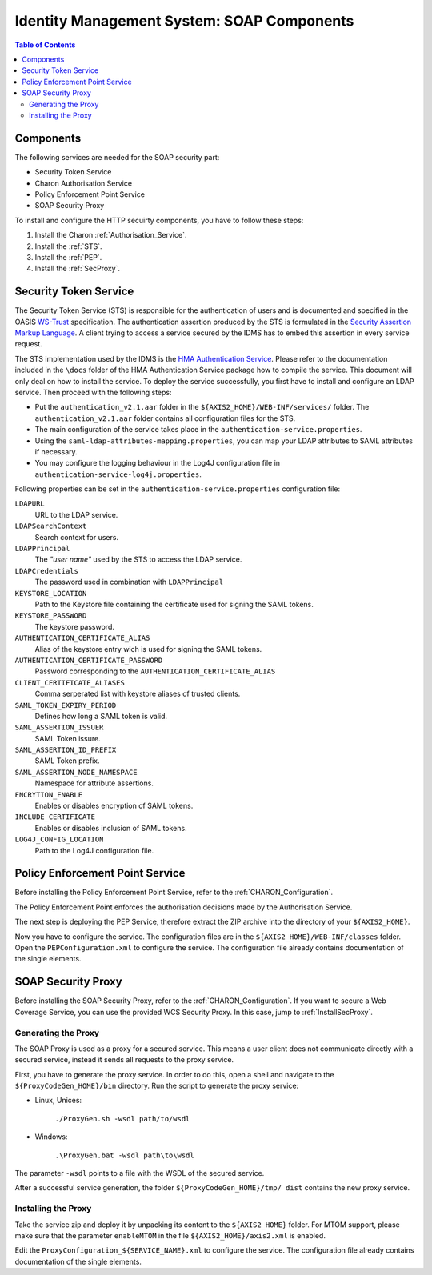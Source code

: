 .. Identity Management System
  #-----------------------------------------------------------------------------
  # $Id$
  #
  # Project: EOxServer <http://eoxserver.org>
  # Authors: Arndt Bonitz <arndt.bonitz@ait.ac.at>
  #
  #-----------------------------------------------------------------------------
  # Copyright (C) 2011 AIT Austrian Institute of Technology GmbH
  #
  # Permission is hereby granted, free of charge, to any person obtaining a copy
  # of this software and associated documentation files (the "Software"), to
  # deal in the Software without restriction, including without limitation the
  # rights to use, copy, modify, merge, publish, distribute, sublicense, and/or
  # sell copies of the Software, and to permit persons to whom the Software is
  # furnished to do so, subject to the following conditions:
  #
  # The above copyright notice and this permission notice shall be included in
  # all copies of this Software or works derived from this Software.
  #
  # THE SOFTWARE IS PROVIDED "AS IS", WITHOUT WARRANTY OF ANY KIND, EXPRESS OR
  # IMPLIED, INCLUDING BUT NOT LIMITED TO THE WARRANTIES OF MERCHANTABILITY,
  # FITNESS FOR A PARTICULAR PURPOSE AND NONINFRINGEMENT. IN NO EVENT SHALL THE
  # AUTHORS OR COPYRIGHT HOLDERS BE LIABLE FOR ANY CLAIM, DAMAGES OR OTHER
  # LIABILITY, WHETHER IN AN ACTION OF CONTRACT, TORT OR OTHERWISE, ARISING 
  # FROM, OUT OF OR IN CONNECTION WITH THE SOFTWARE OR THE USE OR OTHER DEALINGS
  # IN THE SOFTWARE.
  #-----------------------------------------------------------------------------

.. _Identity Management System SOAP:

Identity Management System: SOAP Components
===========================================

.. contents:: Table of Contents
    :depth: 4
    :backlinks: top


Components
----------

The following services are needed for the SOAP security part:

* Security Token Service
* Charon Authorisation Service
* Policy Enforcement Point Service
* SOAP Security Proxy


To install and configure the HTTP secuirty components, you have to follow these 
steps:

#. Install the Charon :ref:`Authorisation_Service`.
#. Install the :ref:`STS`.
#. Install the :ref:`PEP`.
#. Install the :ref:`SecProxy`.


.. _STS:

Security Token Service
-----------------------

The Security Token Service (STS) is responsible for the authentication of users 
and is documented and specified in the OASIS `WS-Trust 
<http://docs.oasis-open.org/ws-sx/ws-trust/200512/ws-trust-1.3-os.html>`_ 
specification. The authentication assertion produced by the STS is formulated 
in the `Security Assertion Markup Language <http://www.oasis-open.org/committees
/download.php/3406/oasis-sstc-saml-core-1.1.pdf>`_. A client trying to access a 
service secured by the IDMS has to embed this assertion in every service 
request.

The STS implementation used by the IDMS is the `HMA Authentication Service 
<http://wiki.services.eoportal.org/tiki-index.php?page=HMA+Authentication+
Service>`_. Please refer to the documentation included in the ``\docs`` folder 
of the HMA Authentication Service package how to compile the service. This 
document will only deal on how to install the service. To deploy the service 
successfully, you first have to install and configure an LDAP service. Then 
proceed with the following steps:

* Put the ``authentication_v2.1.aar`` folder in the 
  ``${AXIS2_HOME}/WEB-INF/services/`` folder. The ``authentication_v2.1.aar`` 
  folder contains all configuration files for the STS.
* The main configuration of the service takes place in the 
  ``authentication-service.properties``.
* Using the ``saml-ldap-attributes-mapping.properties``, you can map your LDAP 
  attributes to SAML attributes if necessary. 
* You may configure the logging behaviour in the Log4J configuration file in 
  ``authentication-service-log4j.properties``.

Following properties can be set in the ``authentication-service.properties`` 
configuration file:

``LDAPURL``
    URL to the LDAP service.
``LDAPSearchContext``
    Search context for users.
``LDAPPrincipal``
    The *"user name"* used by the STS to access the LDAP service.
``LDAPCredentials`` 
    The password used in combination with ``LDAPPrincipal``
``KEYSTORE_LOCATION`` 
    Path to the Keystore file containing the certificate used for signing the 
    SAML tokens.
``KEYSTORE_PASSWORD``
    The keystore password. 
``AUTHENTICATION_CERTIFICATE_ALIAS``
    Alias of the keystore entry wich is used for signing the SAML tokens.
``AUTHENTICATION_CERTIFICATE_PASSWORD``
    Password corresponding to the ``AUTHENTICATION_CERTIFICATE_ALIAS``
``CLIENT_CERTIFICATE_ALIASES`` 
    Comma serperated list with keystore aliases of trusted clients.
``SAML_TOKEN_EXPIRY_PERIOD`` 
    Defines how long a SAML token is valid.
``SAML_ASSERTION_ISSUER`` 
    SAML Token issure.
``SAML_ASSERTION_ID_PREFIX`` 
    SAML Token prefix.
``SAML_ASSERTION_NODE_NAMESPACE``
    Namespace for attribute assertions.
``ENCRYTION_ENABLE`` 
    Enables or disables encryption of SAML tokens.
``INCLUDE_CERTIFICATE``
    Enables or disables inclusion of SAML tokens.
``LOG4J_CONFIG_LOCATION`` 
    Path to the Log4J configuration file.



.. _PEP:

Policy Enforcement Point Service
--------------------------------

Before installing the Policy Enforcement Point Service, refer to the 
:ref:`CHARON_Configuration`.

The Policy Enforcement Point enforces the authorisation decisions made by the 
Authorisation Service. 

The next step is deploying the PEP Service, therefore extract the ZIP archive 
into the directory of your ``${AXIS2_HOME}``.

Now you have to configure the service. The configuration files are in the 
``${AXIS2_HOME}/WEB-INF/classes`` folder. Open the ``PEPConfiguration.xml`` to 
configure the service. The configuration file already contains documentation of 
the single elements.


.. _SecProxy:

SOAP Security Proxy
-------------------

Before installing the SOAP Security Proxy, refer to the :ref:`CHARON_Configuration`.
If you want to secure a Web Coverage Service, you can use the provided WCS Security
Proxy. In this case, jump to :ref:`InstallSecProxy`.


.. _GenerateSecProxy:

Generating the Proxy
````````````````````

The SOAP Proxy is used as a proxy for a secured service. This means a user 
client does not communicate directly with a secured service, instead it sends 
all requests to the proxy service.  

First, you have to generate the proxy service. In order to do this, open a 
shell and navigate to the ``${ProxyCodeGen_HOME}/bin`` directory. Run the 
script to generate the proxy service:

* Linux, Unices:

    ``./ProxyGen.sh -wsdl path/to/wsdl``

* Windows:

    ``.\ProxyGen.bat -wsdl path\to\wsdl``

The parameter ``-wsdl`` points to a file with the WSDL of the secured service.
 
After a successful service generation, the folder ``${ProxyCodeGen_HOME}/tmp/
dist`` contains the new proxy service. 


.. _InstallSecProxy:

Installing the Proxy
````````````````````   

Take the service zip and deploy it by unpacking its content to the ``${AXIS2_HOME}`` 
folder. For MTOM support, please make sure that the parameter ``enableMTOM`` in 
the file ``${AXIS2_HOME}/axis2.xml`` is enabled.

Edit the ``ProxyConfiguration_${SERVICE_NAME}.xml`` to configure the service. 
The configuration file already contains documentation of the single elements.





